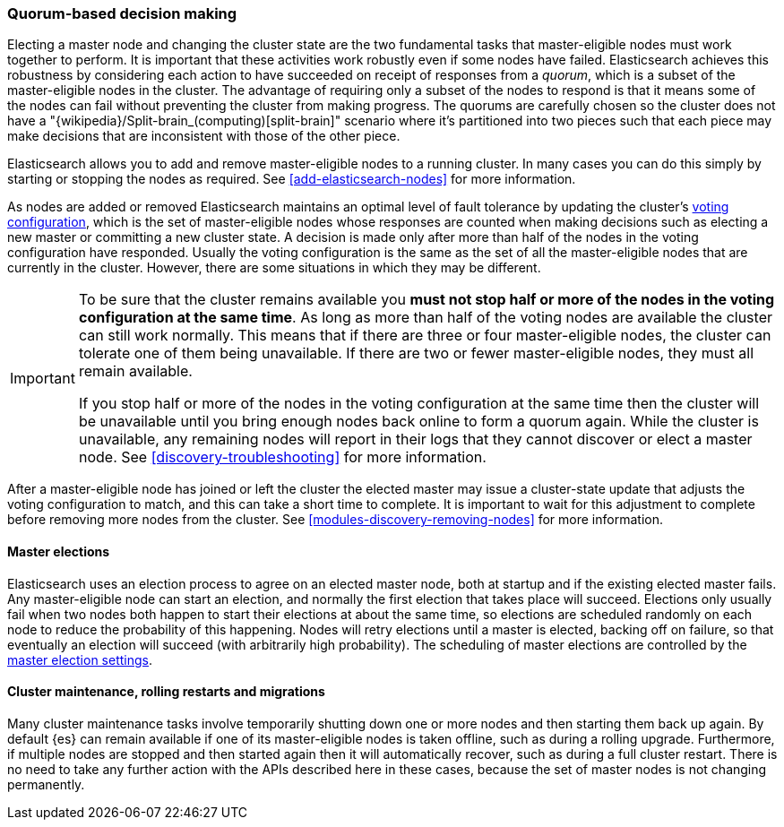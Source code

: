 [[modules-discovery-quorums]]
=== Quorum-based decision making

Electing a master node and changing the cluster state are the two fundamental
tasks that master-eligible nodes must work together to perform. It is important
that these activities work robustly even if some nodes have failed.
Elasticsearch achieves this robustness by considering each action to have
succeeded on receipt of responses from a _quorum_, which is a subset of the
master-eligible nodes in the cluster. The advantage of requiring only a subset
of the nodes to respond is that it means some of the nodes can fail without
preventing the cluster from making progress. The quorums are carefully chosen so
the cluster does not have a "{wikipedia}/Split-brain_(computing)[split-brain]" scenario where it's partitioned into
two pieces such that each piece may make decisions that are inconsistent with
those of the other piece.

Elasticsearch allows you to add and remove master-eligible nodes to a running
cluster. In many cases you can do this simply by starting or stopping the nodes
as required. See <<add-elasticsearch-nodes>> for more information.

As nodes are added or removed Elasticsearch maintains an optimal level of fault
tolerance by updating the cluster's <<modules-discovery-voting,voting
configuration>>, which is the set of master-eligible nodes whose responses are
counted when making decisions such as electing a new master or committing a new
cluster state. A decision is made only after more than half of the nodes in the
voting configuration have responded. Usually the voting configuration is the
same as the set of all the master-eligible nodes that are currently in the
cluster. However, there are some situations in which they may be different.

// tag::quorums-and-availability[]
[IMPORTANT]
====
To be sure that the cluster remains available you **must not stop half or more
of the nodes in the voting configuration at the same time**. As long as more
than half of the voting nodes are available the cluster can still work normally.
This means that if there are three or four master-eligible nodes, the cluster
can tolerate one of them being unavailable. If there are two or fewer
master-eligible nodes, they must all remain available.

If you stop half or more of the nodes in the voting configuration at the same
time then the cluster will be unavailable until you bring enough nodes back
online to form a quorum again. While the cluster is unavailable, any remaining
nodes will report in their logs that they cannot discover or elect a master
node. See <<discovery-troubleshooting>> for more information.
====
// end::quorums-and-availability[]

After a master-eligible node has joined or left the cluster the elected master
may issue a cluster-state update that adjusts the voting configuration to match,
and this can take a short time to complete. It is important to wait for this
adjustment to complete before removing more nodes from the cluster. See
<<modules-discovery-removing-nodes>> for more information.

[discrete]
==== Master elections

Elasticsearch uses an election process to agree on an elected master node, both
at startup and if the existing elected master fails. Any master-eligible node
can start an election, and normally the first election that takes place will
succeed. Elections only usually fail when two nodes both happen to start their
elections at about the same time, so elections are scheduled randomly on each
node to reduce the probability of this happening. Nodes will retry elections
until a master is elected, backing off on failure, so that eventually an
election will succeed (with arbitrarily high probability). The scheduling of
master elections are controlled by the <<master-election-settings,master
election settings>>.

[discrete]
==== Cluster maintenance, rolling restarts and migrations

Many cluster maintenance tasks involve temporarily shutting down one or more
nodes and then starting them back up again. By default {es} can remain
available if one of its master-eligible nodes is taken offline, such as during a
rolling upgrade. Furthermore, if multiple nodes are stopped
and then started again then it will automatically recover, such as during a
full cluster restart. There is no need to take any further
action with the APIs described here in these cases, because the set of master
nodes is not changing permanently.

